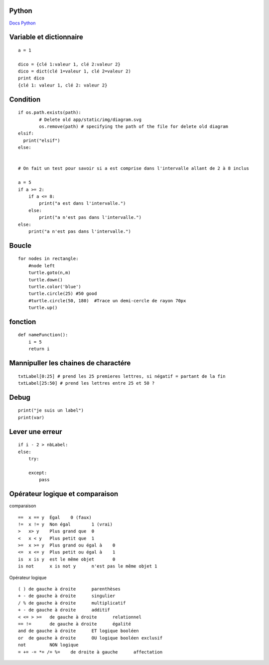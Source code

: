 Python
===================
`Docs Python`_

.. _`Docs Python`: https://docs.python.org/fr/3/

Variable et dictionnaire
===========
::

    a = 1

    dico = {clé 1:valeur 1, clé 2:valeur 2}
    dico = dict(clé 1=valeur 1, clé 2=valeur 2)
    print dico
    {clé 1: valeur 1, clé 2: valeur 2}

Condition
===========
::

    if os.path.exists(path):
            # Delete old app/static/img/diagram.svg
            os.remove(path) # specifying the path of the file for delete old diagram
    elsif:
      print("elsif")
    else:


    # On fait un test pour savoir si a est comprise dans l'intervalle allant de 2 à 8 inclus
    
    a = 5
    if a >= 2:
        if a <= 8:
            print("a est dans l'intervalle.")
        else:
            print("a n'est pas dans l'intervalle.")
    else:
        print("a n'est pas dans l'intervalle.")

Boucle
===========
::

    for nodes in rectangle:
        #node left
        turtle.goto(n,m)
        turtle.down()
        turtle.color('blue')
        turtle.circle(25) #50 good
        #turtle.circle(50, 180)  #Trace un demi-cercle de rayon 70px
        turtle.up()

fonction
===========
::

    def nameFunction():
        i = 5
        return i

Mannipuller les chaines de charactére
===========
::

    txtLabel[0:25] # prend les 25 premieres lettres, si négatif = partant de la fin
    txtLabel[25:50] # prend les lettres entre 25 et 50 ?

Debug
===========
::

    print("je suis un label")
    print(var)

Lever une erreur
===========
::

    if i - 2 > nbLabel:
    else:
        try:

        except:
            pass


Opérateur logique et comparaison
===========
comparaison
::

    ==	x == y	Égal	0 (faux)
    !=	x != y	Non égal	1 (vrai)
    >	x> y	Plus grand que	0
    <	x < y	Plus petit que	1
    >=	x >= y	Plus grand ou égal à	0
    <=	x <= y	Plus petit ou égal à	1
    is	x is y	est le même objet	0
    is not	x is not y	n'est pas le même objet	1

Opérateur logique
::

    ( )	de gauche à droite	parenthèses
    + -	de gauche à droite	singulier
    / %	de gauche à droite	multiplicatif
    + -	de gauche à droite	additif
    < <= > >=	de gauche à droite	relationnel
    == !=	de gauche à droite	égalité
    and	de gauche à droite	ET logique booléen
    or	de gauche à droite	OU logique booléen exclusif
    not		NON logique
    = += -= *= /= %=	de droite à gauche	affectation
